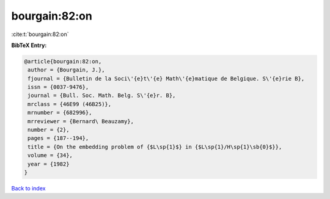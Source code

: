 bourgain:82:on
==============

:cite:t:`bourgain:82:on`

**BibTeX Entry:**

.. code-block:: bibtex

   @article{bourgain:82:on,
    author = {Bourgain, J.},
    fjournal = {Bulletin de la Soci\'{e}t\'{e} Math\'{e}matique de Belgique. S\'{e}rie B},
    issn = {0037-9476},
    journal = {Bull. Soc. Math. Belg. S\'{e}r. B},
    mrclass = {46E99 (46B25)},
    mrnumber = {682996},
    mrreviewer = {Bernard\ Beauzamy},
    number = {2},
    pages = {187--194},
    title = {On the embedding problem of {$L\sp{1}$} in {$L\sp{1}/H\sp{1}\sb{0}$}},
    volume = {34},
    year = {1982}
   }

`Back to index <../By-Cite-Keys.html>`_

